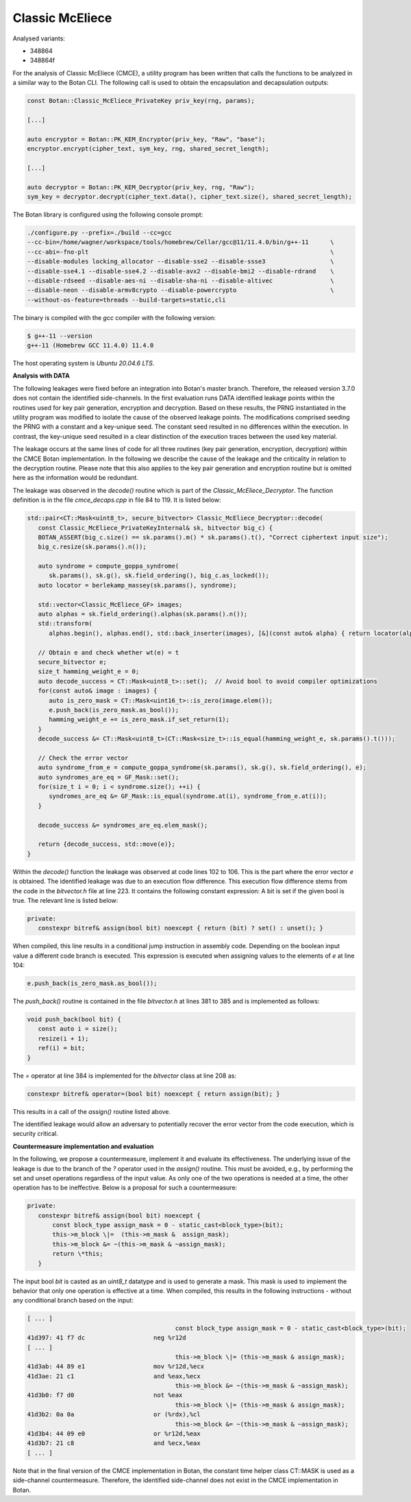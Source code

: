 """"""""""""""""
Classic McEliece
""""""""""""""""

Analysed variants:

- 348864
- 348864f

For the analysis of Classic McEliece (CMCE), a utility program has been written that calls the functions to be analyzed in a similar way to the Botan CLI.
The following call is used to obtain the encapsulation and decapsulation outputs:

.. code-block:: cpp

    const Botan::Classic_McEliece_PrivateKey priv_key(rng, params);

    [...]

    auto encryptor = Botan::PK_KEM_Encryptor(priv_key, "Raw", "base");
    encryptor.encrypt(cipher_text, sym_key, rng, shared_secret_length);

    [...]

    auto decryptor = Botan::PK_KEM_Decryptor(priv_key, rng, "Raw");
    sym_key = decryptor.decrypt(cipher_text.data(), cipher_text.size(), shared_secret_length);

The Botan library is configured using the following console prompt:

.. code-block::

    ./configure.py --prefix=./build --cc=gcc
    --cc-bin=/home/wagner/workspace/tools/homebrew/Cellar/gcc@11/11.4.0/bin/g++-11      \
    --cc-abi=-fno-plt                                                                   \
    --disable-modules locking_allocator --disable-sse2 --disable-ssse3                  \
    --disable-sse4.1 --disable-sse4.2 --disable-avx2 --disable-bmi2 --disable-rdrand    \
    --disable-rdseed --disable-aes-ni --disable-sha-ni --disable-altivec                \
    --disable-neon --disable-armv8crypto --disable-powercrypto                          \
    --without-os-feature=threads --build-targets=static,cli

The binary is compiled with the `gcc` compiler with the following version:

.. code-block::

    $ g++-11 --version
    g++-11 (Homebrew GCC 11.4.0) 11.4.0

The host operating system is `Ubuntu 20.04.6 LTS`.

**Analysis with DATA**

The following leakages were fixed before an integration into Botan's master branch.
Therefore, the released version 3.7.0 does not contain the identified side-channels.
In the first evaluation runs DATA identified leakage points within the routines used for key pair generation, encryption and decryption.
Based on these results, the PRNG instantiated in the utility program was modified to isolate the cause of the observed leakage points.
The modifications comprised seeding the PRNG with a constant and a key-unique seed.
The constant seed resulted in no differences within the execution.
In contrast, the key-unique seed resulted in a clear distinction of the execution traces between the used key material.

The leakage occurs at the same lines of code for all three routines (key pair generation, encryption, decryption) within the CMCE Botan implementation.
In the following we describe the cause of the leakage and the criticality in relation to the decryption routine.
Please note that this also applies to the key pair generation and encryption routine but is omitted here as the information would be redundant.

The leakage was observed in the `decode()` routine which is part of the `Classic_McEliece_Decryptor`.
The function definition is in the file `cmce_decaps.cpp` in file 84 to 119.
It is listed below:

.. code-block::

    std::pair<CT::Mask<uint8_t>, secure_bitvector> Classic_McEliece_Decryptor::decode(
       const Classic_McEliece_PrivateKeyInternal& sk, bitvector big_c) {
       BOTAN_ASSERT(big_c.size() == sk.params().m() * sk.params().t(), "Correct ciphertext input size");
       big_c.resize(sk.params().n());

       auto syndrome = compute_goppa_syndrome(
          sk.params(), sk.g(), sk.field_ordering(), big_c.as_locked());
       auto locator = berlekamp_massey(sk.params(), syndrome);

       std::vector<Classic_McEliece_GF> images;
       auto alphas = sk.field_ordering().alphas(sk.params().n());
       std::transform(
          alphas.begin(), alphas.end(), std::back_inserter(images), [&](const auto& alpha) { return locator(alpha); });

       // Obtain e and check whether wt(e) = t
       secure_bitvector e;
       size_t hamming_weight_e = 0;
       auto decode_success = CT::Mask<uint8_t>::set();  // Avoid bool to avoid compiler optimizations
       for(const auto& image : images) {
          auto is_zero_mask = CT::Mask<uint16_t>::is_zero(image.elem());
          e.push_back(is_zero_mask.as_bool());
          hamming_weight_e += is_zero_mask.if_set_return(1);
       }
       decode_success &= CT::Mask<uint8_t>(CT::Mask<size_t>::is_equal(hamming_weight_e, sk.params().t()));

       // Check the error vector
       auto syndrome_from_e = compute_goppa_syndrome(sk.params(), sk.g(), sk.field_ordering(), e);
       auto syndromes_are_eq = GF_Mask::set();
       for(size_t i = 0; i < syndrome.size(); ++i) {
          syndromes_are_eq &= GF_Mask::is_equal(syndrome.at(i), syndrome_from_e.at(i));
       }

       decode_success &= syndromes_are_eq.elem_mask();

       return {decode_success, std::move(e)};
    }

Within the `decode()` function the leakage was observed at code lines 102 to 106.
This is the part where the error vector `e` is obtained.
The identified leakage was due to an execution flow difference.
This execution flow difference stems from the code in the `bitvector.h` file at line 223.
It contains the following constant expression: A bit is set if the given bool is true.
The relevant line is listed below:

.. code-block::

         private:
            constexpr bitref& assign(bool bit) noexcept { return (bit) ? set() : unset(); }

When compiled, this line results in a conditional jump instruction in assembly code.
Depending on the boolean input value a different code branch is executed.
This expression is executed when assigning values to the elements of `e` at line 104:

.. code-block::

      e.push_back(is_zero_mask.as_bool());

The `push_back()` routine is contained in the file `bitvector.h` at lines 381 to 385 and is implemented as follows:

.. code-block::

      void push_back(bool bit) {
         const auto i = size();
         resize(i + 1);
         ref(i) = bit;
      }

The `=` operator at line 384 is implemented for the `bitvector` class at line 208 as:

.. code-block::

            constexpr bitref& operator=(bool bit) noexcept { return assign(bit); }

This results in a call of the `assign()` routine listed above.

The identified leakage would allow an adversary to potentially recover the error vector from the code execution, which is security critical.

**Countermeasure implementation and evaluation**

In the following, we propose a countermeasure, implement it and evaluate its effectiveness.
The underlying issue of the leakage is due to the branch of the `?` operator used in the `assign()` routine.
This must be avoided, e.g., by performing the set and unset operations regardless of the input value.
As only one of the two operations is needed at a time, the other operation has to be ineffective.
Below is a proposal for such a countermeasure:

.. code-block::

         private:
            constexpr bitref& assign(bool bit) noexcept {
                const block_type assign_mask = 0 - static_cast<block_type>(bit);
                this->m_block \|=  (this->m_mask &  assign_mask);
                this->m_block &= ~(this->m_mask & ~assign_mask);
                return \*this;
            }

The input bool `bit` is casted as an `uint8_t` datatype and is used to generate a mask.
This mask is used to implement the behavior that only one operation is effective at a time.
When compiled, this results in the following instructions - without any conditional branch based on the input:

.. code-block::

  [ ... ]
                                           const block_type assign_mask = 0 - static_cast<block_type>(bit);
  41d397: 41 f7 dc                   neg %r12d
  [ ... ]
                                           this->m_block \|= (this->m_mask & assign_mask);
  41d3ab: 44 89 e1                   mov %r12d,%ecx
  41d3ae: 21 c1                      and %eax,%ecx
                                           this->m_block &= ~(this->m_mask & ~assign_mask);
  41d3b0: f7 d0                      not %eax
                                           this->m_block \|= (this->m_mask & assign_mask);
  41d3b2: 0a 0a                      or (%rdx),%cl
                                           this->m_block &= ~(this->m_mask & ~assign_mask);
  41d3b4: 44 09 e0                   or %r12d,%eax
  41d3b7: 21 c8                      and %ecx,%eax
  [ ... ]

Note that in the final version of the CMCE implementation in Botan, the constant time helper class CT::MASK is used as a side-channel countermeasure.
Therefore, the identified side-channel does not exist in the CMCE implementation in Botan.
